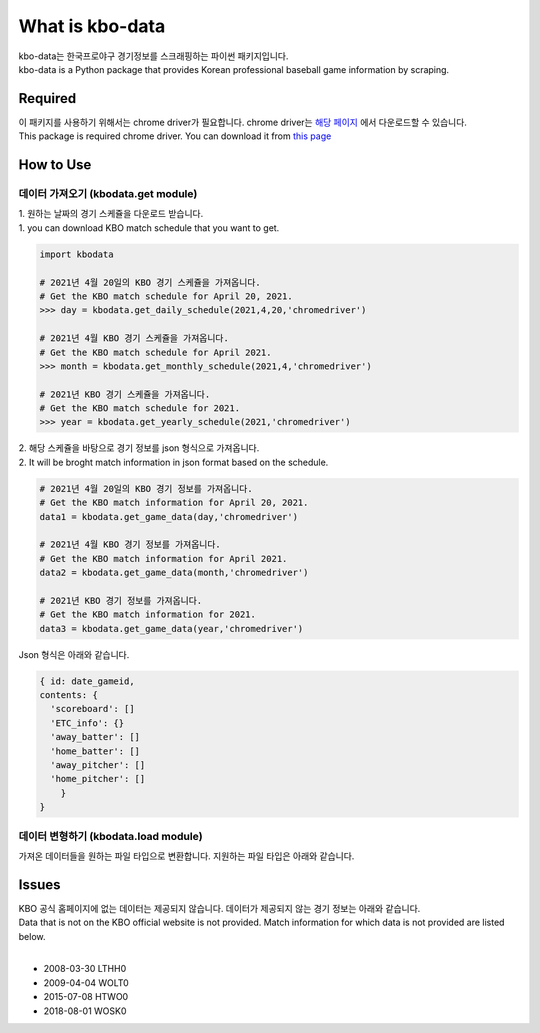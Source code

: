 ===================
What is kbo-data
===================

| kbo-data는 한국프로야구 경기정보를 스크래핑하는 파이썬 패키지입니다.
| kbo-data is a Python package that provides Korean professional baseball game information by scraping.

---------------
Required
---------------

| 이 패키지를 사용하기 위해서는 chrome driver가 필요합니다. chrome driver는 `해당 페이지 <https://chromedriver.chromium.org/downloads>`_ 에서 다운로드할 수 있습니다.  
| This package is required chrome driver. You can download it from `this page <https://chromedriver.chromium.org/downloads>`_

---------------
How to Use
---------------

데이터 가져오기 (kbodata.get module)
=======================================

| 1. 원하는 날짜의 경기 스케쥴을 다운로드 받습니다.  
| 1. you can download KBO match schedule that you want to get.

.. code-block:: python

    import kbodata

    # 2021년 4월 20일의 KBO 경기 스케쥴을 가져옵니다.
    # Get the KBO match schedule for April 20, 2021.
    >>> day = kbodata.get_daily_schedule(2021,4,20,'chromedriver')

    # 2021년 4월 KBO 경기 스케쥴을 가져옵니다.
    # Get the KBO match schedule for April 2021.
    >>> month = kbodata.get_monthly_schedule(2021,4,'chromedriver')

    # 2021년 KBO 경기 스케쥴을 가져옵니다. 
    # Get the KBO match schedule for 2021.
    >>> year = kbodata.get_yearly_schedule(2021,'chromedriver')


| 2. 해당 스케쥴을 바탕으로 경기 정보를 json 형식으로 가져옵니다.  
| 2. It will be broght match information in json format based on the schedule.  

.. code-block:: python

    # 2021년 4월 20일의 KBO 경기 정보를 가져옵니다.
    # Get the KBO match information for April 20, 2021.
    data1 = kbodata.get_game_data(day,'chromedriver')

    # 2021년 4월 KBO 경기 정보를 가져옵니다.
    # Get the KBO match information for April 2021.
    data2 = kbodata.get_game_data(month,'chromedriver')

    # 2021년 KBO 경기 정보를 가져옵니다. 
    # Get the KBO match information for 2021.
    data3 = kbodata.get_game_data(year,'chromedriver')

Json 형식은 아래와 같습니다.

.. code-block:: json

    { id: date_gameid,
    contents: {
      'scoreboard': []
      'ETC_info': {}
      'away_batter': []
      'home_batter': []
      'away_pitcher': []
      'home_pitcher': []
        }
    }

데이터 변형하기 (kbodata.load module)
=======================================

| 가져온 데이터들을 원하는 파일 타입으로 변환합니다. 지원하는 파일 타입은 아래와 같습니다.


---------------
Issues
---------------

| KBO 공식 홈페이지에 없는 데이터는 제공되지 않습니다. 데이터가 제공되지 않는 경기 정보는 아래와 같습니다.  
| Data that is not on the KBO official website is not provided. Match information for which data is not provided are listed below.  
| 
- 2008-03-30 LTHH0
- 2009-04-04 WOLT0
- 2015-07-08 HTWO0
- 2018-08-01 WOSK0
